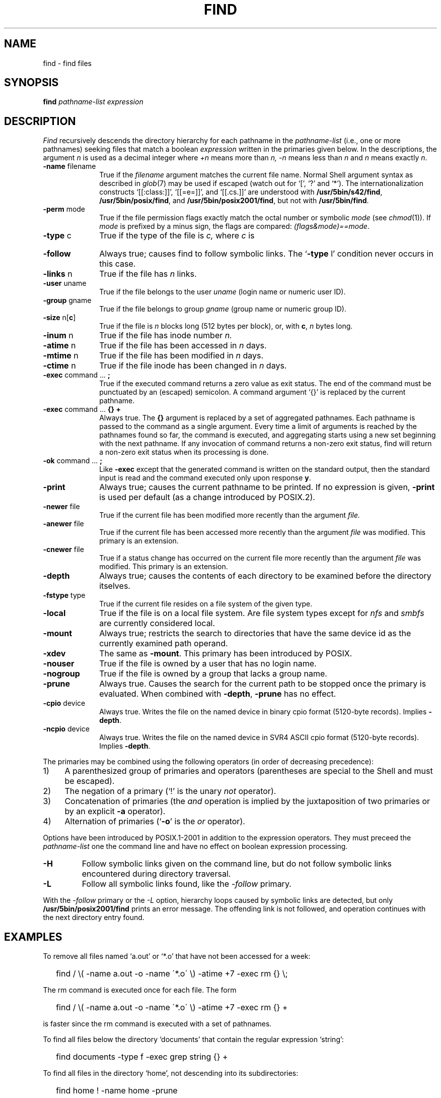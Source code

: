'\" t
.\" Sccsid @(#)find.1	1.44 (gritter) 8/14/05
.\" Parts taken from find(1), Unix 7th edition:
.\" Copyright(C) Caldera International Inc. 2001-2002. All rights reserved.
.\"
.\" Redistribution and use in source and binary forms, with or without
.\" modification, are permitted provided that the following conditions
.\" are met:
.\"   Redistributions of source code and documentation must retain the
.\"    above copyright notice, this list of conditions and the following
.\"    disclaimer.
.\"   Redistributions in binary form must reproduce the above copyright
.\"    notice, this list of conditions and the following disclaimer in the
.\"    documentation and/or other materials provided with the distribution.
.\"   All advertising materials mentioning features or use of this software
.\"    must display the following acknowledgement:
.\"      This product includes software developed or owned by Caldera
.\"      International, Inc.
.\"   Neither the name of Caldera International, Inc. nor the names of
.\"    other contributors may be used to endorse or promote products
.\"    derived from this software without specific prior written permission.
.\"
.\" USE OF THE SOFTWARE PROVIDED FOR UNDER THIS LICENSE BY CALDERA
.\" INTERNATIONAL, INC. AND CONTRIBUTORS ``AS IS'' AND ANY EXPRESS OR
.\" IMPLIED WARRANTIES, INCLUDING, BUT NOT LIMITED TO, THE IMPLIED
.\" WARRANTIES OF MERCHANTABILITY AND FITNESS FOR A PARTICULAR PURPOSE
.\" ARE DISCLAIMED. IN NO EVENT SHALL CALDERA INTERNATIONAL, INC. BE
.\" LIABLE FOR ANY DIRECT, INDIRECT INCIDENTAL, SPECIAL, EXEMPLARY, OR
.\" CONSEQUENTIAL DAMAGES (INCLUDING, BUT NOT LIMITED TO, PROCUREMENT OF
.\" SUBSTITUTE GOODS OR SERVICES; LOSS OF USE, DATA, OR PROFITS; OR
.\" BUSINESS INTERRUPTION) HOWEVER CAUSED AND ON ANY THEORY OF LIABILITY,
.\" WHETHER IN CONTRACT, STRICT LIABILITY, OR TORT (INCLUDING NEGLIGENCE
.\" OR OTHERWISE) ARISING IN ANY WAY OUT OF THE USE OF THIS SOFTWARE,
.\" EVEN IF ADVISED OF THE POSSIBILITY OF SUCH DAMAGE.
.\"
.TH FIND 1 "8/14/05" "" "User Commands"
.SH NAME
find \- find files
.SH SYNOPSIS
.B find
.I pathname-list expression
.SH DESCRIPTION
.I Find
recursively descends
the directory hierarchy for
each pathname in the
.I pathname-list
(i.\|e., one or more pathnames)
seeking files that match a boolean
.I expression
written in the primaries given below.
In the descriptions, the argument
.I n
is used as a decimal integer
where
.I +n
means more than
.I n,
.I \-n
means less than
.I n
and
.I n
means exactly
.IR n .
.TP 10n
.BR \-name " filename"
True if the
.I filename
argument matches the current file name.
Normal
Shell
argument syntax
as described in
.IR glob (7)
may be used if escaped (watch out for
`[', `?' and `*').
The internationalization constructs
`[[:class:]]', `[[=e=]]', and `[[.cs.]]'
are understood with
.BR /usr/5bin/s42/find ,
.BR /usr/5bin/posix/find ,
and
.BR /usr/5bin/posix2001/find ,
but not with
.BR /usr/5bin/find .
.TP
.BR \-perm " mode"
True if the file permission flags
exactly
match the
octal number
or symbolic
.I mode
(see
.IR  chmod (1)).
If
.I mode
is prefixed by a minus sign,
the flags are compared:
.IR (flags&mode)==mode .
.TP
.BR \-type " c"
True if the type of the file
is
.I c,
where
.I c
is
.sp
.TS
lfB l.
b	block special file;
c	character special file;
d	directory;
D	Solaris door;
f	plain file;
l	symbolic link;
n	HP-UX network special file;
p	named pipe;
s	socket.
.TE
.TP
.B \-follow
Always true;
causes find to follow symbolic links.
The `\fB\-type\fR l' condition never occurs in this case.
.TP
.BR \-links " n"
True if the file has
.I n
links.
.TP
.BR \-user " uname"
True if the file belongs to the user
.I uname
(login name or numeric user ID).
.TP
.BR \-group " gname"
True if the file belongs to group
.I gname
(group name or numeric group ID).
.TP
.BR \-size " n[" c ]
True if the file is
.I n
blocks long (512 bytes per block),
or, with
.BR c ,
.I n
bytes long.
.TP
.BR \-inum " n"
True if the file has inode number
.I n.
.TP
.BR \-atime " n"
True if the file has been accessed in
.I n
days.
.TP
.BR \-mtime " n"
True if the file has been modified in
.I n
days.
.TP
.BR \-ctime " n"
True if the file inode has been changed in
.I n
days.
.TP
.BR \-exec " command ... " ;
True if the executed command returns
a zero value as exit status.
The end of the command must be punctuated by an (escaped)
semicolon.
A command argument `{}' is replaced by the
current pathname.
.TP
.BR \-exec " command ... " "{} +"
Always true.
The
.B {}
argument is replaced by a set of aggregated pathnames.
Each pathname is passed to the command as a single argument.
Every time a limit of arguments is reached
by the pathnames found so far,
the command is executed,
and aggregating starts using a new set
beginning with the next pathname.
If any invocation of command
returns a non-zero exit status,
find will return a non-zero exit status
when its processing is done.
.TP
.BR \-ok " command ... " ;
Like
.B \-exec
except that the generated command is written on
the standard output, then the standard input is read
and the command executed only upon response
.BR y .
.TP
.B  \-print
Always true;
causes the current pathname to be printed.
If no expression is given,
.B \-print
is used per default
(as a change introduced by POSIX.2).
.TP
.BR \-newer " file"
True if
the current file has been modified more recently than the argument
.I file.
.TP
.BR \-anewer " file"
True if
the current file has been accessed more recently than the argument
.I file
was modified.
This primary is an extension.
.TP
.BR \-cnewer " file"
True if a status change
has occurred on the current file
more recently than the argument
.I file
was modified.
This primary is an extension.
.TP
.B \-depth
Always true;
causes the contents of each directory
to be examined before the directory itselves.
.TP
.BR \-fstype " type"
True if the current file
resides on a file system of the given type.
.TP
.B \-local
True if the file is on a local file system.
Are file system types except for
.I nfs
and
.I smbfs
are currently considered local.
.TP
.B \-mount
Always true;
restricts the search to directories
that have the same device id
as the currently examined path operand.
.TP
.B \-xdev
The same as
.BR \-mount .
This primary has been introduced by POSIX.
.TP
.B \-nouser
True if the file is owned by a user
that has no login name.
.TP
.B \-nogroup
True if the file is owned by a group
that lacks a group name.
.TP
.B \-prune
Always true.
Causes the search for the current path
to be stopped once the primary is evaluated.
When combined with
.BR \-depth ,
.B \-prune
has no effect.
.TP
.BR \-cpio " device"
Always true.
Writes the file on the named device
in binary cpio format (5120-byte records).
Implies
.BR \-depth .
.TP
.BR \-ncpio " device"
Always true.
Writes the file on the named device
in SVR4 ASCII cpio format (5120-byte records).
Implies
.BR \-depth .
.PP
The primaries may be combined using the following operators
(in order of decreasing precedence):
.TP 4
1)
A parenthesized group of primaries and operators
(parentheses are special to the Shell and must be escaped).
.TP 4
2)
The negation of a primary
(`!' is the unary
.I not
operator).
.TP 4
3)
Concatenation of primaries
(the
.I and
operation
is implied by the juxtaposition of two primaries
or by an explicit
.B \-a
operator).
.TP 4
4)
Alternation of primaries
.RB "(`" \-o "' is the"
.I or
operator).
.PP
Options have been introduced by POSIX.1-2001
in addition to the expression operators.
They must preceed the
.I pathname-list
one the command line
and have no effect on boolean expression processing.
.TP
.B \-H
Follow symbolic links given on the command line,
but do not follow symbolic links encountered during directory traversal.
.TP
.B \-L
Follow all symbolic links found,
like the
.I \-follow
primary.
.PP
With the
.I \-follow
primary or the
.I \-L
option, hierarchy loops caused by symbolic links are detected,
but only
.B /usr/5bin/posix2001/find
prints an error message.
The offending link is not followed,
and operation continues with the next directory entry found.
.SH EXAMPLES
To remove all files named
`a.out' or `*.o' that have not been accessed for a week:
.IP "" .2i
find / \\( \-name a.out \-o \-name \'*.o\' \\)
\-atime +7 \-exec rm {} \\;
.PP
The rm command is executed once for each file.
The form
.IP "" .2i
find / \\( \-name a.out \-o \-name \'*.o\' \\)
\-atime +7 \-exec rm {} +
.PP
is faster since the rm command is executed with a set of pathnames.
.PP
To find all files below the directory `documents'
that contain the regular expression `string':
.IP "" .2i
find documents \-type f \-exec grep string {} +
.PP
To find all files in the directory `home',
not descending into its subdirectories:
.IP "" .2i
find home ! \-name home \-prune
.PP
To check whether the file `diary'
has been updated within the last two days;
the name of the file is printed if true,
and is not printed otherwise:
.IP "" .2i
find diary \-prune \-mtime \-2
.SH FILES
/etc/passwd
.br
/etc/group
.SH "ENVIRONMENT VARIABLES"
.TP
.BR LANG ", " LC_ALL
See
.IR locale (7).
.TP
.B LC_COLLATE
Affects the collation order for range expressions,
equivalence classes, and collation symbols in patterns with
.BR /usr/5bin/s42/find ,
.BR /usr/5bin/posix/find ,
and
.BR /usr/5bin/posix2001/find .
.TP
.B LC_CTYPE
Determines the mapping of bytes to characters
and character class expressions
in patterns.
.TP
.B SYSV3
Causes the text of some diagnostic messages to be changed;
causes
.I \-ncpio
to create traditional ASCII cpio format archives.
.SH "SEE ALSO"
chmod(1),
cpio(1),
pax(1),
sh(1),
xargs(1),
stat(2),
glob(7),
locale(7)
.SH NOTES
Undesired effects can result if file names printed by
.I find
contain newline characters,
as shown by the following command sequence:
.RS
.sp
.nf
$ mkdir \-p \'dummy
> /etc\'
$ touch \'dummy
> /etc/passwd\'
$ find . \-print
\&.
\&./dummy
.sp
\&./dummy
/etc
\&./dummy
/etc/passwd
$\ 
.fi
.sp
.RE
Shell scripts or utilities unaware of this problem
will operate on
.I /etc/passwd
(or other arbitrary file names)
when reading such output;
a malicious user might create such files
to read or overwrite privileged information.
To circumvent this problem,
one of the following proposals should be taken
unless the file hierarchy traversed by the
.I find
command is definitively known not to contain such file names:
.IP \(en 2
If the output is read by the
.I xargs
utility to gain faster execution by aggregating command arguments as in
.in +2
.sp
find . \-print | xargs \fIcommand\fR
.sp
.in -2
a safe and equally fast substitute is the
.in +2
.sp
find . \-exec \fIcommand\fR {} +
.sp
.in -2
operand of
.IR find ;
it is not portably accepted by
.I find
implementations, though.
.IP \(en 2
A universal solution for submitting file names to the
.I xargs
utility is given in the
.I NOTES
section of
.IR xargs (1).
.IP \(en 2
The method employed by this script can be generalized as follows:
If the script or utility reading the output of
.I find
provides the necessary parsing capabilities,
special path prefixes can be given to the
.I find
command, such as
.in +2
.sp
find /.//. \-print
.sp
.in -2
for absolute path names or
.in +2
.sp
find .//. \-print
.sp
.in -2
for relative path names.
Since adjacent slash characters never appear
in relative file names found during directory traversal,
they can be taken as delimiters;
a line starts a new path name
only if the delimiter appears.
.IP \(en 2
The
.I \-name
operand can be used to exclude all path names
that contain newline characters, as in
.in +2
.sp
.nf
$ find . \-name \'* 
> *\' \-prune \-o ! \-name \'*
> *\' \-print
.sp
.fi
.in -2
Note that certain other implementations of
.I find
require a leading period in the pattern
to match file names with a leading period;
it may be necessary to exclude such patterns as well.
.IP \(en 2
The
.I \-depth
operand cannot be combined with the
.I \-prune
operand used in the previous example.
When the directory name must be printed
after file names below that directory,
as with the
.IR cpio
command,
file names that leave the specified path hierarchy
should be filtered out:
.in +2
.sp
find . \-depth | egrep \'^\e./\' | cpio \-oc \-O /dev/rmt/c0s0
.sp
.in -2
(note the escaped regular expression meta-character).
.IP \(en 2
The
.I \-cpio
and
.I \-ncpio
operands will automatically exclude file names
that contain newline characters
with this
.I find
implementation.
.PP
The
.I \-print0
operand supported by some other implementations
is considered a very limited work-around
since it does not allow the output to be processed
by utilities unaware of NUL characters;
it has therefore not been included here.
